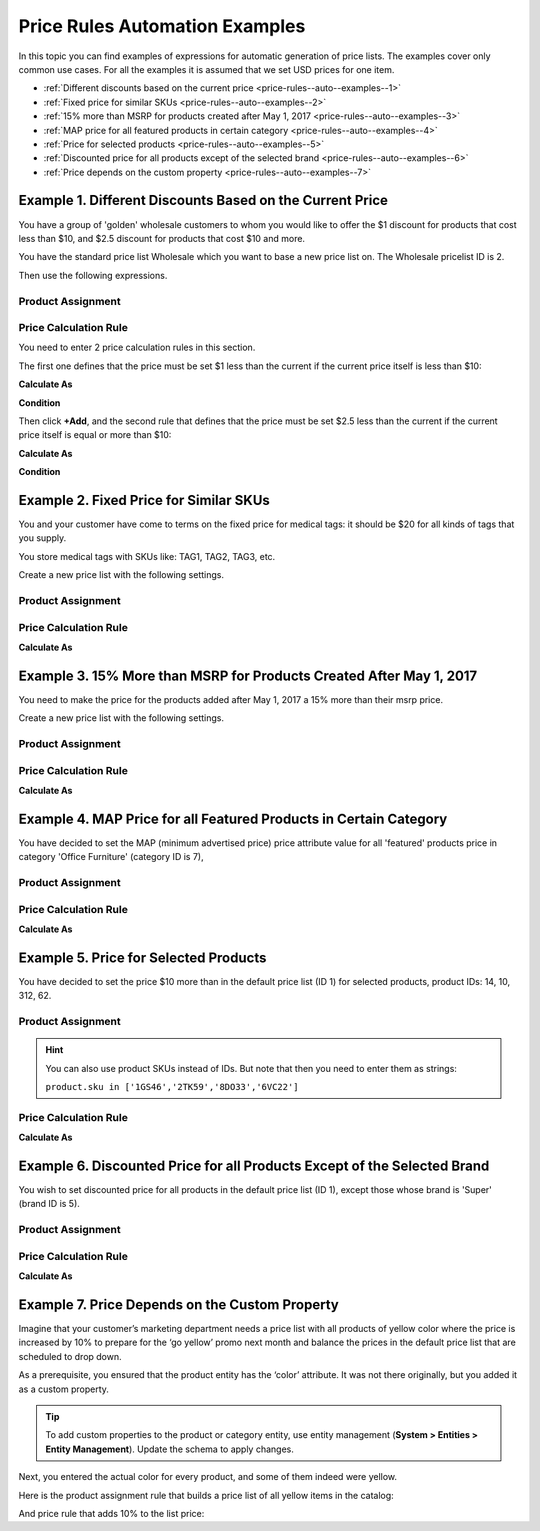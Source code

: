 .. _price-rules--auto--examples:

Price Rules Automation Examples
^^^^^^^^^^^^^^^^^^^^^^^^^^^^^^^

In this topic you can find examples of expressions for automatic generation of price lists. The examples cover only common use cases. For all the examples it is assumed that we set USD prices for one item.

.. begin_price_rules_auto_examples

* :ref:`Different discounts based on the current price <price-rules--auto--examples--1>`
* :ref:`Fixed price for similar SKUs <price-rules--auto--examples--2>`
* :ref:`15% more than MSRP for products created after May 1, 2017 <price-rules--auto--examples--3>`
* :ref:`MAP price for all featured products in certain category <price-rules--auto--examples--4>`
* :ref:`Price for selected products <price-rules--auto--examples--5>`
* :ref:`Discounted price for all products except of the selected brand <price-rules--auto--examples--6>`
* :ref:`Price depends on the custom property <price-rules--auto--examples--7>`

.. finish_price_rules_auto_examples


.. _price-rules--auto--examples--1:

Example 1. Different Discounts Based on the Current Price
~~~~~~~~~~~~~~~~~~~~~~~~~~~~~~~~~~~~~~~~~~~~~~~~~~~~~~~~~

You have a group of 'golden' wholesale customers to whom you would like to offer the $1 discount for products that cost less than $10, and $2.5 discount for products that cost $10 and more.

You have the standard price list Wholesale which you want to base a new price list on. The Wholesale pricelist ID is 2.

Then use the following expressions.

Product Assignment
""""""""""""""""""

.. code-block:: rst
   :linenos:

    product.id in pricelist[2].assignedProducts

Price Calculation Rule
""""""""""""""""""""""

You need to enter 2 price calculation rules in this section.

The first one defines that the price must be set $1 less than the current if the current price itself is less than $10:

**Calculate As**

.. code-block:: rst
   :linenos:

   pricelist[2].prices.value - 1

**Condition**

.. code-block:: rst
   :linenos:

   pricelist[2].prices.value < 10

Then click **+Add**, and the second rule that defines that the price must be set $2.5 less than the current if the current price itself is equal or more than $10:


**Calculate As**

.. code-block:: rst
   :linenos:

   pricelist[2].prices.value - 2.5

**Condition**

.. code-block:: rst
   :linenos:

   pricelist[2].prices.value >= 10


.. _price-rules--auto--examples--2:

Example 2. Fixed Price for Similar SKUs
~~~~~~~~~~~~~~~~~~~~~~~~~~~~~~~~~~~~~~~

You and your customer have come to terms on the fixed price for medical tags: it should be $20 for all kinds of tags that you supply.

You store medical tags with SKUs like: TAG1, TAG2, TAG3, etc.

Create a new price list with the following settings.

Product Assignment
""""""""""""""""""

.. code-block:: rst
   :linenos:

   product.sku matches 'TAG%'

Price Calculation Rule
""""""""""""""""""""""

**Calculate As**

.. code-block:: rst
   :linenos:

   20

.. _price-rules--auto--examples--3:

Example 3. 15% More than MSRP for Products Created After May 1, 2017
~~~~~~~~~~~~~~~~~~~~~~~~~~~~~~~~~~~~~~~~~~~~~~~~~~~~~~~~~~~~~~~~~~~~

You need to make the price for the products added after May 1, 2017 a 15% more than their msrp price.

Create a new price list with the following settings.

Product Assignment
""""""""""""""""""

.. code-block:: rst
   :linenos:

   product.createdAt > '1/5/2017'

Price Calculation Rule
""""""""""""""""""""""

**Calculate As**

.. code-block:: rst
   :linenos:

   product.msrp.value * 1.15

.. _price-rules--auto--examples--4:

Example 4. MAP Price for all Featured Products in Certain Category
~~~~~~~~~~~~~~~~~~~~~~~~~~~~~~~~~~~~~~~~~~~~~~~~~~~~~~~~~~~~~~~~~~

You have decided to set the MAP (minimum advertised price) price attribute value for all 'featured' products price in category 'Office Furniture' (category ID is 7),

Product Assignment
""""""""""""""""""

.. code-block:: rst
   :linenos:

   product.featured == true and product.category.id == 7

Price Calculation Rule
""""""""""""""""""""""

**Calculate As**

.. code-block:: rst
   :linenos:

   product.map.value

.. _price-rules--auto--examples--5:

Example 5. Price for Selected Products
~~~~~~~~~~~~~~~~~~~~~~~~~~~~~~~~~~~~~~

You have decided to set the price $10 more than in the default price list (ID 1) for selected products, product IDs: 14, 10, 312, 62.


Product Assignment
""""""""""""""""""

.. code-block:: rst
   :linenos:

   product.id in [14,10,312,62]


.. hint::

   You can also use product SKUs instead of IDs. But note that then you need to enter them as strings:

   ``product.sku in ['1GS46','2TK59','8DO33','6VC22']``

Price Calculation Rule
""""""""""""""""""""""

**Calculate As**

.. code-block:: rst
   :linenos:

   pricelist[1].prices.value + 5

.. _price-rules--auto--examples--6:

Example 6. Discounted Price for all Products Except of the Selected Brand
~~~~~~~~~~~~~~~~~~~~~~~~~~~~~~~~~~~~~~~~~~~~~~~~~~~~~~~~~~~~~~~~~~~~~~~~~

You wish to set discounted price for all products in the default price list (ID 1), except those whose brand is 'Super' (brand ID is 5).

Product Assignment
""""""""""""""""""

.. code-block:: rst
   :linenos:

   product.brand.id != 5


Price Calculation Rule
""""""""""""""""""""""

**Calculate As**

.. code-block:: rst
   :linenos:

   pricelist[1].prices.value * 0.9

.. _price-rules--auto--examples--7:

Example 7. Price Depends on the Custom Property
~~~~~~~~~~~~~~~~~~~~~~~~~~~~~~~~~~~~~~~~~~~~~~~

Imagine that your customer’s marketing department needs a price list with all products of yellow color where the price is increased by 10% to prepare for the ‘go yellow’ promo next month and balance the prices in the default price list that are scheduled to drop down.

As a prerequisite, you ensured that the product entity has the ‘color’ attribute. It was not there originally, but you added it as a custom property.

.. tip:: To add custom properties to the product or category entity, use entity management (**System > Entities > Entity Management**). Update the schema to apply changes.

Next, you entered the actual color for every product, and some of them indeed were yellow.

Here is the product assignment rule that builds a price list of all yellow items in the catalog:

.. code-block:: rst
    :linenos:

    product.color == “yellow”

And price rule that adds 10% to the list price:

.. code-block:: rst
    :linenos:

    pricelist[1].prices.value * 1.1
